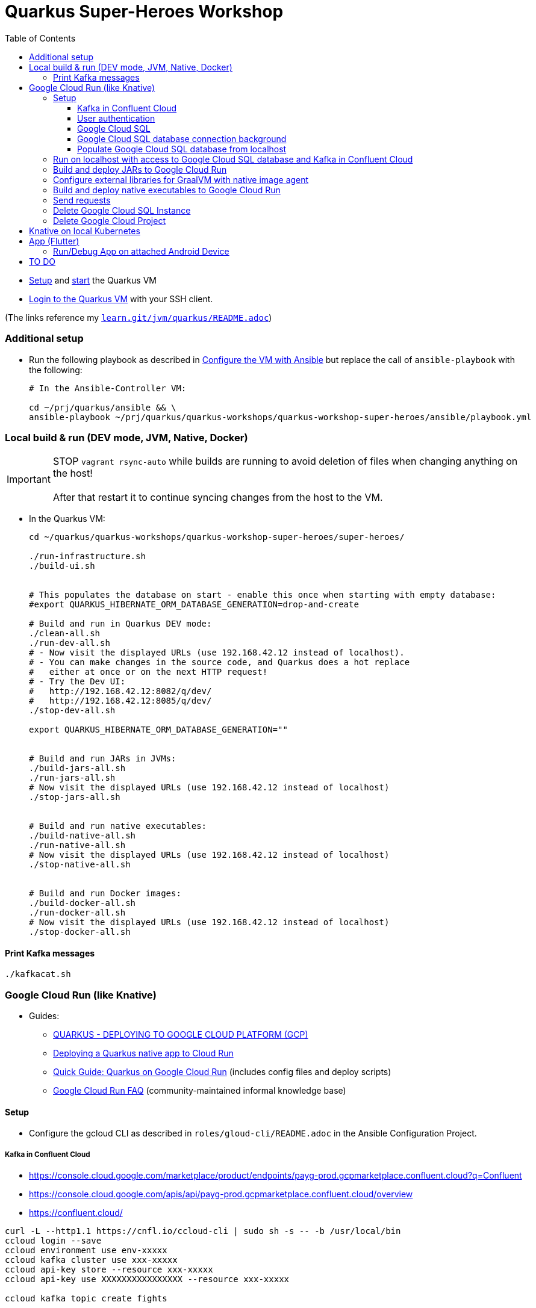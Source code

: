 = Quarkus Super-Heroes Workshop
:toc:
:toclevels: 9

* xref:../../README.adoc#setup[Setup,window=_blank]
and xref:../../README.adoc#start-project-vm[start,window=_blank]
the Quarkus VM

* xref:../../README.adoc#ssh-login[Login to the Quarkus VM,window=_blank] with your SSH client.

(The links reference my `https://github.com/buehren/learn/blob/master/jvm/quarkus/README.adoc[learn.git/jvm/quarkus/README.adoc]`)

=== Additional setup

* Run the following playbook as described in xref:../../README.adoc#run-playbook[Configure the VM with Ansible] but replace the call of `ansible-playbook` with the following:
+
[source%nowrap,bash]
----
# In the Ansible-Controller VM:

cd ~/prj/quarkus/ansible && \
ansible-playbook ~/prj/quarkus/quarkus-workshops/quarkus-workshop-super-heroes/ansible/playbook.yml
----

=== Local build & run (DEV mode, JVM, Native, Docker)

IMPORTANT: STOP `vagrant rsync-auto` while builds are running to avoid deletion of files when changing anything on the host! +
 +
After that restart it to continue syncing changes from the host to the VM.

* In the Quarkus VM:
+
[source%nowrap,bash]
----
cd ~/quarkus/quarkus-workshops/quarkus-workshop-super-heroes/super-heroes/

./run-infrastructure.sh
./build-ui.sh


# This populates the database on start - enable this once when starting with empty database:
#export QUARKUS_HIBERNATE_ORM_DATABASE_GENERATION=drop-and-create

# Build and run in Quarkus DEV mode:
./clean-all.sh
./run-dev-all.sh
# - Now visit the displayed URLs (use 192.168.42.12 instead of localhost).
# - You can make changes in the source code, and Quarkus does a hot replace
#   either at once or on the next HTTP request!
# - Try the Dev UI:
#   http://192.168.42.12:8082/q/dev/
#   http://192.168.42.12:8085/q/dev/
./stop-dev-all.sh

export QUARKUS_HIBERNATE_ORM_DATABASE_GENERATION=""


# Build and run JARs in JVMs:
./build-jars-all.sh
./run-jars-all.sh
# Now visit the displayed URLs (use 192.168.42.12 instead of localhost)
./stop-jars-all.sh


# Build and run native executables:
./build-native-all.sh
./run-native-all.sh
# Now visit the displayed URLs (use 192.168.42.12 instead of localhost)
./stop-native-all.sh


# Build and run Docker images:
./build-docker-all.sh
./run-docker-all.sh
# Now visit the displayed URLs (use 192.168.42.12 instead of localhost)
./stop-docker-all.sh
----

==== Print Kafka messages

----
./kafkacat.sh
----

=== Google Cloud Run (like Knative)

* Guides:
** https://quarkus.io/guides/deploying-to-google-cloud#deploying-to-google-cloud-run[QUARKUS - DEPLOYING TO GOOGLE CLOUD PLATFORM (GCP)]
** https://medium.com/@alexismp/deploying-a-quarkus-app-to-google-cloud-run-c4a8ca3be526[Deploying a Quarkus native app to Cloud Run]
** https://github.com/quad-teams/quarkus-google-cloud-run[Quick Guide: Quarkus on Google Cloud Run] (includes config files and deploy scripts)
** https://github.com/ahmetb/cloud-run-faq[Google Cloud Run FAQ] (community-maintained informal knowledge base)

==== Setup

* Configure the gcloud CLI as described in `roles/gloud-cli/README.adoc` in the Ansible Configuration Project.


===== Kafka in Confluent Cloud

* https://console.cloud.google.com/marketplace/product/endpoints/payg-prod.gcpmarketplace.confluent.cloud?q=Confluent
* https://console.cloud.google.com/apis/api/payg-prod.gcpmarketplace.confluent.cloud/overview
* https://confluent.cloud/

[source%nowrap,bash]
----
curl -L --http1.1 https://cnfl.io/ccloud-cli | sudo sh -s -- -b /usr/local/bin
ccloud login --save
ccloud environment use env-xxxxx
ccloud kafka cluster use xxx-xxxxx
ccloud api-key store --resource xxx-xxxxx
ccloud api-key use XXXXXXXXXXXXXXXX --resource xxx-xxxxx

ccloud kafka topic create fights

# Add 3 lines with 1. bootstrap servers, 2. api key, 3. api secret:
vi ~/.kafka-api-key
----

===== User authentication

https://cloud.google.com/run/docs/tutorials/identity-platform


https://console.cloud.google.com/marketplace/details/google-cloud-platform/customer-identity?project=_

https://console.cloud.google.com/apis/credentials?project=_
Download OAuth 2.0 Client ID "Web client (auto created by Google Service)"

[source%nowrap,bash]
----
gcloud services enable \
    run.googleapis.com \
    secretmanager.googleapis.com \
    cloudbuild.googleapis.com \
    containerregistry.googleapis.com
----

#sql-component.googleapis.com \

===== Google Cloud SQL

* Deploy Google Cloud Resources:
+
IMPORTANT: The Google Cloud SQL instance costs! +
When no longer needed: <<delete-cloud-sql-instance>> and <<delete-cloud-project>>
+
[source%nowrap,bash]
----
cd ~/quarkus/quarkus-workshops/quarkus-workshop-super-heroes/super-heroes/

# Set environment variables: Follow the instructions in case of errors -
# until it complains about a missing database - we will create that in the next step.
source google-cloudrun-env.sh

# Allow access from this project's Google Cloud Run to Google Cloud SQL:
gcloud projects add-iam-policy-binding $GCLOUD_PROJECT_ID \
  --member serviceAccount:$GCLOUD_SERVICEACCOUNT \
  --role roles/cloudsql.client

# Create PostgreSQL database instance:
# TODO: Prepare private IP address before this (currently below) and assign it here already:
#       --network=default \
#       --no-assign-ip \
gcloud sql instances create my-database \
  --tier=db-f1-micro \
  --region=$GCLOUD_REGION \
  --assign-ip \
  --database-version=POSTGRES_13 \
  --storage-type=SSD \
  --storage-size=10GB

# Set environment variables again - now it should finish successfully:
source google-cloudrun-env.sh

# Set postgres password:
gcloud sql users set-password postgres --instance=$GCLOUD_DB_INSTANCE --prompt-for-password

# Create users:
gcloud sql users create superman --password=superman --instance=$GCLOUD_DB_INSTANCE
gcloud sql users create superbad --password=superbad --instance=$GCLOUD_DB_INSTANCE
gcloud sql users create superfight --password=superfight --instance=$GCLOUD_DB_INSTANCE

# Create databases in the postgres console:
gcloud sql connect $GCLOUD_DB_INSTANCE

# Run these commands in the postgres console:
GRANT superman TO postgres;
GRANT superbad TO postgres;
GRANT superfight TO postgres;
CREATE DATABASE heroes_database OWNER superman;
CREATE DATABASE villains_database OWNER superbad;
CREATE DATABASE fights_database OWNER superfight;
\l


# Setup private IP address for database instance
# https://cloud.google.com/sql/docs/postgres/connect-run#private-ip
# https://cloud.google.com/sql/docs/postgres/configure-private-ip
# https://cloud.google.com/sql/docs/postgres/configure-private-services-access
# https://cloud.google.com/vpc/docs/configure-serverless-vpc-access#creating_a_connector

gcloud services enable servicenetworking.googleapis.com
gcloud services enable compute.googleapis.com
gcloud services enable vpcaccess.googleapis.com

gcloud compute addresses create google-managed-services-default \
    --global \
    --purpose=VPC_PEERING \
    --addresses=192.168.100.0 \
    --prefix-length=24 \
    --network=default

gcloud services vpc-peerings connect \
    --service=servicenetworking.googleapis.com \
    --ranges=google-managed-services-default \
    --network=default

gcloud beta sql instances patch $GCLOUD_DB_INSTANCE \
  --network=default \
  --no-assign-ip

gcloud compute networks vpc-access connectors create my-vpc-connector \
  --network default \
  --range 192.168.200.0/28 \
  --region=$GCLOUD_REGION
gcloud compute networks vpc-access connectors describe my-vpc-connector \
  --region=$GCLOUD_REGION

----

* Install Google Cloud SQL Proxy for accessing the database from the local host:

** You must specify the Google Cloud SQL Connection Name on the following command line.
It is displayed as `GCLOUD_DB_CONNECTION_NAME` when running `source google-cloudrun-env.sh`.

** Run the following playbook as described in <<run-playbook>> but replace the call of `ansible-playbook`
with the following (and replace ... with the Connection Name)
+
[source%nowrap,bash]
----
# In the Ansible-Controller VM:

cd ~/prj/quarkus/ansible && \
ansible-playbook \
  ~/prj/quarkus/quarkus-workshops/quarkus-workshop-super-heroes/ansible/install-google-cloud-sql-proxy.yml \
  --extra-vars "GCLOUD_DB_CONNECTION_NAME=..."
----

===== Google Cloud SQL database connection background [[google-cloud-sql-background]]

Google Cloud SQL can be connected in different ways:

* Public IP address - not very secure, although you can define the allowed IP addresses.

* Private IP address - requires a Google VPC setup that costs (and can it be accessed from outside?).

* By service account - requires a specialized PostgreSQL SocketFactory from Google.
** We use this option in this project. The Maven and Quarkus profiles `googlecloud` include the dependency
when building (`pom.xlm`) and activate the required configuration at runtime (`application.properties`).
** But Google's SocketFactory is not (yet?) compatible with native executables created by GraalVM
because the library uses reflection a lot -- which cannot be analyzed statically.
** Therefore, we use the GraalVM native image tracing agent for dynamic analysis
while running the service in JVM mode. This was already done, and the resulting configuration
is enabled in this project. +
-> In <<native-image-agent>> we will see how that works.

===== Populate Google Cloud SQL database from localhost

1. Set environment, start Google Cloud SQL Proxy:
+
[source%nowrap,bash]
----
cd ~/quarkus/quarkus-workshops/quarkus-workshop-super-heroes/super-heroes/

source google-cloudsql-local-env.sh
----

2. (Re-)Create database tables and insert content from `import.sql` into the Google Cloud SQL Database using Quarkus DEV mode.
+
IMPORTANT: The following code starts each service in dev-mode to delete and (re-)create
the tables and insert data into the Google Cloud SQL database. +
 +
Press CTRL+C (once) for each service after they have started and finished the inserts.
+
[source%nowrap,bash]
----
for service in $SUPERHERO_SERVICES; do
  cd $service && \
  mvn clean quarkus:dev \
      -Pgooglecloud \
      -Dquarkus.profile=googlecloud \
      -Dquarkus.hibernate-orm.database.generation=drop-and-create \
      -Ddebug=false
  cd ..
done
----

3. Stop Google Cloud SQL proxy:
+
[source%nowrap,bash]
----
sudo service cloud-sql-proxy stop
----

==== Run on localhost with access to Google Cloud SQL database and Kafka in Confluent Cloud [[run-local-with-cloud-db]]

1. Set environment, start Google Cloud SQL Proxy:
+
[source%nowrap,bash]
----
cd ~/quarkus/quarkus-workshops/quarkus-workshop-super-heroes/super-heroes/

source google-cloudsql-local-env.sh
----

2. Run services with access to Google Cloud SQL Database from localhost:
+
TIP: If the JVM mode works but the native mode produces strange exceptions,
it might help to repeat <<native-image-agent>> -- maybe a new library version
needs to be analyzed dynamically.
+
[source%nowrap,bash]
----
./stop-jars-all.sh
./stop-native-all.sh

./build-ui.sh


# To build JARs and run in JVMs:

./google-cloudrun-build-jars-all.sh && ./run-jars-all.sh
# now try the services
./stop-jars-all.sh


# To build and run native executables:

./google-cloudrun-build-native-all.sh && ./run-native-all.sh
# now try the services
./stop-native-all.sh
----

3. Stop Google Cloud SQL proxy:
+
[source%nowrap,bash]
----
sudo service cloud-sql-proxy stop
----

==== Build and deploy JARs to Google Cloud Run

IMPORTANT: STOP `vagrant rsync-auto` while builds are running to avoid deletion of files when changing anything on the host! +
 +
After that restart it to continue syncing changes from the host to the VM.

[source%nowrap,bash]
----
cd ~/quarkus/quarkus-workshops/quarkus-workshop-super-heroes/super-heroes/

# To build / deploy only certain microservices,
# run this before the build/deploy scripts
# (with the required services instead of the example):
#export SUPERHERO_SERVICES="event-statistics rest-fight"

# Build native executables for Google Cloud Run / Google Cloud SQL:
# (NOT NECESSARY if your last build was native with the googlecloudsql environment variables set)
./build-ui.sh && ./google-cloudrun-build-jars-all.sh

# Deploy to Google Cloud Run
./google-cloudrun-deploy-all.sh jvm
----

==== Configure external libraries for GraalVM with native image agent [[native-image-agent]]

#TODO#

As described in <<google-cloud-sql-background>> ....


* https://github.com/oracle/graal/blob/master/substratevm/Reflection.md
* https://github.com/oracle/graal/blob/master/substratevm/Resources.md
* https://medium.com/graalvm/introducing-the-tracing-agent-simplifying-graalvm-native-image-configuration-c3b56c486271
* https://www.graalvm.org/reference-manual/native-image/BuildConfiguration/#assisted-configuration-of-native-image-builds
* https://github.com/GoogleCloudPlatform/cloud-sql-jdbc-socket-factory/issues/217
* https://github.com/quarkusio/quarkus/pull/6634
* https://stackoverflow.com/questions/63091045/invalid-jwt-failed-audience-check-when-using-google-api-services-in-graalvm-n
* https://github.com/Taig/flog/blob/cfeff44/modules/stackdriver-http/src/main/resources/META-INF/native-image/io.taig/flog-stackdriver-http/reflect-config.json
* https://github.com/quarkusio/quarkus-quickstarts/compare/master...norrs:mysql_cloudrun_cloudsql


1. Start all services locally in JVMs as described in <<run-local-with-cloud-db>>.

2. Repeat the following for all services or all services that do not work as native executable
(`rest-hero` is used in this example):

a. Set environment variables for accessing Google Cloud SQL and Kafka in Confluent Cloud:
+
[source%nowrap,bash]
----
cd ~/quarkus/quarkus-workshops/quarkus-workshop-super-heroes/super-heroes/

source ./google-cloudsql-local-env.sh
----

b. Restart one service with the GraalVM native image agent enabled:
+
[source%nowrap,bash]
----
# Define the service to be stopped and started:
export SUPERHERO_SERVICES="rest-hero"

# Stop the service:
./stop-jars-all.sh

# Restart the service with the GraalVM native image agent enabled:
export JAVA_EXTRA_ARGS="-agentlib:native-image-agent=config-merge-dir=/home/vagrant/quarkus/quarkus-workshops/quarkus-workshop-super-heroes/super-heroes/graal-native-image-agent/,config-write-period-secs=30"
./run-jars-all.sh
----

c. Now use all functionality of the current service.

d. Stop the service:
+
[source%nowrap,bash]
----
./stop-jars-all.sh
----

e. Copy the results of the GraalVM native image agent from the VM to your host:
+
[source%nowrap,bash]
----
# On host:
cd C:\.....\quarkus\quarkus-workshops\quarkus-workshop-super-heroes\super-heroes

scp vagrant@192.168.42.12:/home/vagrant/quarkus/quarkus-workshops/quarkus-workshop-super-heroes/super-heroes/graal-native-image-agent/*  ./graal-native-image-agent/
----

f. Copy `reflect-config.json` and `resource-config.json`
`from graal-native-image-agent/` to `rest-hero/src/main/resources/`
(replace `rest-hero` with the current service). +
+
Fix syntax in `resource-config.json` (if still necessary, maybe works with newer GraalVM in Quarkus).
+
- TODO: Use the same directory of configuration files for all services to avoid copying to each service.
- TODO: The following interfaces were added manually - this seems to be a bug/misbehaviour of resteasy: +
org.jboss.resteasy.microprofile.config.*ConfigSource +
https://github.com/quarkusio/quarkus/issues/9086 +
https://github.com/quarkusio/quarkus/issues/5492

g. Run `vagrant rsync` on the host to copy the changes to the VM.

h. Build the current service as *native* executable and test it locally:
- `SUPERHERO_SERVICES` must still contain the current service only.
- Then follow the steps for native executable here: <<run-local-with-cloud-db>>.

i. Repeat these steps for all services (that require an updated GraalVM configuration).

3. To finally clean up and stop all services:
+
[source%nowrap,bash]
----
export SUPERHERO_SERVICES=""
export JAVA_EXTRA_ARGS=""

./stop-jars-all.sh
./stop-native-all.sh

sudo service cloud-sql-proxy stop
----

_(Maybe it would be possible to run all services at the same time with the agent enabled,
but maybe that would damage the files written to the config merge directory)._




==== Build and deploy native executables to Google Cloud Run

IMPORTANT: STOP `vagrant rsync-auto` while builds are running to avoid deletion of files when changing anything on the host! +
 +
After that restart it to continue syncing changes from the host to the VM.

[source%nowrap,bash]
----
cd ~/quarkus/quarkus-workshops/quarkus-workshop-super-heroes/super-heroes/

# To build / deploy only certain microservices,
# run this before the build/deploy scripts
# (with the required services instead of the example):
#export SUPERHERO_SERVICES="event-statistics rest-fight"

# Build native executables for Google Cloud Run / Google Cloud SQL:
# (NOT NECESSARY if your last build was native with the googlecloudsql environment variables set)
./build-ui.sh && ./google-cloudrun-build-native-all.sh

# Deploy to Google Cloud Run
./google-cloudrun-deploy-all.sh native
----

==== Send requests

#TODO#


time curl $SERVICE_REST_HERO_URL/api/heroes/random
real    0m2.244s
real    0m0.164s

rest-hero 01 native (powered by Quarkus 1.10.3.Final) started in 1.297s. Listening on: http://0.0.0.0:4242


Log explorer!

time curl $SERVICE_REST_HERO_URL/api/heroes/random
TODO


==== Delete Google Cloud SQL Instance [[delete-cloud-sql-instance]]

[source%nowrap,bash]
----
gcloud sql instances delete $GCLOUD_DB_INSTANCE
----

==== Delete Google Cloud Project [[delete-cloud-project]]

Web console


=== Knative on local Kubernetes

TODO
C:\Users\tbuehren\Documents\buehren\playground\cloud\kubernetes\knative\quarkus-in-knative-and-googlecloudrun\README.md
C:\Users\tbuehren\Documents\buehren\playground\cloud\kubernetes\knative\quarkus-in-knative-and-googlecloudrun\src\main\knative\service-native.yaml

playbook-kubernetes-knative-local.yml


== App (Flutter)

https://flutter.dev/docs/get-started/install[Install Flutter]

[source%nowrap,bash]
----
cd super-heroes/app_superheroes

# Check Flutter requirements
flutter doctor

# Switch to Beta Channel (currently required for Web target)
flutter channel beta
flutter upgrade
flutter pub get

# Build and run/debug app in Web browser
flutter build web
flutter run -d chrome

# Build and run/debug app in Android Emulator
flutter build apk
# Start Emulator in Android Studio -> Android Virtual Device Manager
flutter devices
flutter run -d emulator-5554 # use listed device name

# Build iOS App
flutter build ipa # MacOS only
----

=== Run/Debug App on attached Android Device

* Enable Developer options and USB debugging on your device. Detailed instructions are available in the https://developer.android.com/studio/debug/dev-options.html[Android documentation].
* Using a USB cable, plug your phone into your computer. If prompted on your device, authorize your computer to access your device.

[source%nowrap,bash]
----
flutter devices                  # connected Android device should be listed
flutter run -d UBV7N18A12345678  # use listed device name
----

== TO DO

done: App

TODO: App an Cloud Events / Kafka anbinden:
    1. Daten je nach Kunde!
    2. ohne eigenes Websocket?

TODO: Native Build in Cloud

TODO: User Auth (OpenID Connect?)

TODO: Contract Tests zB mit Pact

TODO: https://cloud.google.com/run/docs/authenticating/service-to-service

TODO: iOS-App bauen



done: Profil für Google Cloud Run-Konfiguration

done: Kafka

done: Scripte + Anleitung für JVM Build + Deploy auf Google Cloud Run

done: Native GraalVM configuration für rest-fight und event-statistics

done: Script für ausführung mit agentlib für Graal-Agent!

done: umstellung auf quarkus 1.11, Dev UI?

done: umstellung auf RESTEasy Reactive

done: umstellung auf PostgreSQL Reactive

TODO: (when supported by Vertx/Quarkus) PostgreSQL connection over Unix Socket in native executable (instead of private IP address of DB instance)

* https://github.com/quarkusio/quarkus/issues/12460
* https://stackoverflow.com/questions/62656445/quarkus-datasource-using-unix-socket-is-ignored

[source%nowrap]
----
DEBUG [io.qu.ve.co.ru.VertxCoreRecorder] (main) Vertx has Native Transport Enabled: false

@cescoffier and I have been looking into this. We've reproduced the issue in this small example. For epoll native transport to work in native image, it'd seem that we need to pre-register some classes/field/methdos for JNI access, plus we also need #Netty's AbstractReferenceCounted to be initialized at build time#. We haven't fully settled on a solution yet, but the example above shows one way to make it work.
https://github.com/quarkusio/quarkus/issues/10095
https://github.com/galderz/mendrugo/blob/332a8d0257dc75a8c62a560c43a8104bb99a59ea/epoll-jni-buildtime/Makefile
https://github.com/galderz/mendrugo/blob/332a8d0257dc75a8c62a560c43a8104bb99a59ea/epoll-c/Makefile

--initialize-at-run-time=$(runtime) \

runtime=io.netty.channel.epoll.Epoll,$\
io.netty.channel.epoll.EpollEventArray,$\
io.netty.channel.epoll.EpollEventLoop,$\
io.netty.channel.epoll.Native,$\
io.netty.channel.unix.Errors,$\
io.netty.channel.unix.IovArray,$\
io.netty.channel.unix.Limits,$\
io.netty.channel.unix.Socket

io.netty.channel.epoll.Epoll
     Epoll.isAvailable();
     Epoll.unavailabilityCause();
----

#TODO: commit#

TODO: simplify HeroResource.getHero() + the same for Fight and Villain (how to return "no content" header with Uni?)
TODO: simplify HeroService.updateHero() + the same for Fight and Villain

TODO: Fix local access to Google Cloud SQL: connection timed out: /192.168.100.3:5432
TODO: check/fix drop-and-create with reactive postgresql client
TODO: Check DB connection on startup

#TODO: Describe or automate required changes for local vs. cloud execution#
----
quarkus-workshop-super-heroes/super-heroes/event-statistics/src/main/resources/META-INF/resources/index.html
var top = new WebSocket("wss://" + host + "/stats/winners"); // for running in Google Cloud Run: wss // for running in local VM: ws
var team = new WebSocket("wss://" + host + "/stats/team"); // for running in Google Cloud Run: wss // for running in local VM: ws

quarkus-workshop-super-heroes/super-heroes/ui-super-heroes/src/app/shared/api/fight.service.ts
protected port = "443"; // for running in Google Cloud Run: "443"; // for running in local VM: "8082";
----


TODO: startup time google postgresql


TODO: event-statistics ui websocket timeout handling

TODO: Knative Eventing (Cloud Run Eventing) nutzen statt Kafka direkt?

TODO: Secrets (z.B. DB-Passwords, Kafka-Secret) sicher speichern (insb. nicht in variablen in cloud run)

done: Google Cloud SQL über private IP verbinden und firewall-regeln dafür einrichten?
"This guide will help you through the fourth possibility: connecting using service account."  https://github.com/quarkusio/quarkus/pull/6634/files
I don't think this is necessarily a blocker, as Cloud Run now has Serverless VPC access in beta. This means it's possible to connect directly to Cloud SQL via Private IP without the use of this library.

lokales Knative:
- TODO: workshop-Images als Services installieren
- TODO: PostgreSQL + Kafka
- TODO: Zugriff von anderen Rechnern im Netz
> http http://hello.hello.192.168.1.97.xip.io/ --headers
HTTP/1.1 404 Not Found


TODO: workshop-Images und Infrastruktur automatisieren

TODO: Deploy auf Cloud Run mit yaml + kn / kubetcl? Mit .kubeconig? Schon im alten Beispielprojekt? oder im neuen beispielprojekt unter referenzen oben?
gcloud run services replace --platform=managed <file.yaml>
https://github.com/ahmetb/cloud-run-faq#can-i-use-kubectl-to-deploy-to-cloud-run

TODO: Native Executables auch in Cloud Build bauen lassen. (Relevant für Gitops)
HIER: https://quarkus.io/guides/building-native-image#using-a-multi-stage-docker-build

TODO: Oder cloud build auch für native executable verwenden mit two-stage Dockerfile, das es irgendwo gibt

TODO: Use Dockerfile.fast-jar and ./mvnw package -Dquarkus.package.type=fast-jar available in later Quarkus versions?

TODO: Oder selbst Container bauen und hochladen: C:\Users\tbuehren\Documents\buehren\playground\cloud\kubernetes\knative\quarkus-in-knative-and-googlecloudrun\README.md


TODO: yaml statt gcloud-Kommandozeile?



TODO: Dieses Wissen zentral ablegen

TODO: Reactive API für DB + alles


TODO: Automate setup with Terraform or something similar (or even Vagrant?)

